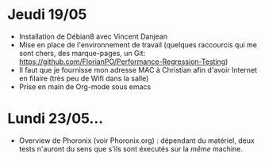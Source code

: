* Jeudi 19/05
- Installation de Débian8 avec Vincent Danjean 
- Mise en place de l'environnement de travail (quelques raccourcis qui
  me sont chers, des marque-pages, un Git:
  https://github.com/FlorianPO/Performance-Regression-Testing)
- Il faut que je fournisse mon adresse MAC à Christian afin d'avoir
  Internet en filaire (très peu de Wifi dans la salle)
- Prise en main de Org-mode sous emacs

* Lundi 23/05...
- Overview de Phoronix (voir Phoronix.org) : dépendant du matériel,
  deux tests n'auront du sens que s'ils sont éxecutés sur la /même/ machine.
